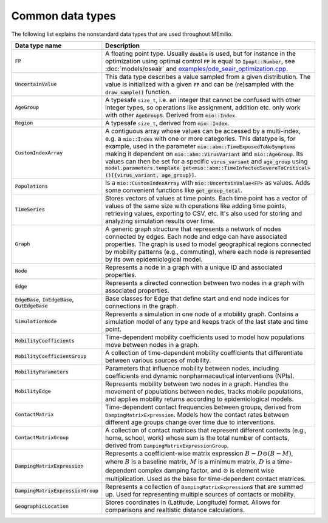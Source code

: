 Common data types
-----------------

The following list explains the nonstandard data types that are used throughout MEmilio.

.. list-table::
   :header-rows: 1
   :widths: 20 60

   * - Data type name
     - Description
   * - :code:`FP`
     - A floating point type. Usually :code:`double` is used, but for instance in the optimization using optimal control :code:`FP` is equal to :code:`Ipopt::Number`, see :doc:`models/oseair` and `examples/ode_seair_optimization.cpp <https://github.com/SciCompMod/memilio/blob/main/cpp/examples/ode_seair_optimization.cpp>`_.
   * - :code:`UncertainValue`
     - This data type describes a value sampled from a given distribution. The value is initialized with a given :code:`FP` and can be (re)sampled with the :code:`draw_sample()` function.
   * - :code:`AgeGroup`
     - A typesafe ``size_t``, i.e. an integer that cannot be confused with other integer types, so operations like assignment, addition etc. only work with other :code:`AgeGroup`\s. Derived from :code:`mio::Index`.
   * - :code:`Region`
     - A typesafe ``size_t``, derived from :code:`mio::Index`.
   * - :code:`CustomIndexArray`
     - A contiguous array whose values can be accessed by a multi-index, e.g. a :code:`mio::Index` with one or more categories. This datatype is, for example, used in the parameter :code:`mio::abm::TimeExposedToNoSymptoms` making it dependent on :code:`mio::abm::VirusVariant` and :code:`mio::AgeGroup`. Its values can then be set for a specific :code:`virus_variant` and :code:`age_group` using :code:`model.parameters.template get<mio::abm::TimeInfectedSevereToCritical>()[{virus_variant, age_group}]`.
   * - :code:`Populations`
     - Is a :code:`mio::CustomIndexArray` with :code:`mio::UncertainValue<FP>` as values. Adds some convenient functions like :code:`get_group_total`.
   * - :code:`TimeSeries`
     - Stores vectors of values at time points. Each time point has a vector of values of the same size with operations like adding time points, retrieving values, exporting to CSV, etc. It's also used for storing and analyzing simulation results over time.
   * - :code:`Graph`
     - A generic graph structure that represents a network of nodes connected by edges. Each node and edge can have associated properties. The graph is used to model geographical regions connected by mobility patterns (e.g., commuting), where each node is represented by its own epidemiological model.
   * - :code:`Node`
     - Represents a node in a graph with a unique ID and associated properties. 
   * - :code:`Edge`
     - Represents a directed connection between two nodes in a graph with associated properties.
   * - :code:`EdgeBase`, :code:`InEdgeBase`, :code:`OutEdgeBase`
     - Base classes for Edge that define start and end node indices for connections in the graph.
   * - :code:`SimulationNode`
     - Represents a simulation in one node of a mobility graph. Contains a simulation model of any type and keeps track of the last state and time point.
   * - :code:`MobilityCoefficients`
     - Time-dependent mobility coefficients used to model how populations move between nodes in a graph.
   * - :code:`MobilityCoefficientGroup`
     - A collection of time-dependent mobility coefficients that differentiate between various sources of mobility.
   * - :code:`MobilityParameters`
     - Parameters that influence mobility between nodes, including coefficients and dynamic nonpharmaceutical interventions (NPIs).
   * - :code:`MobilityEdge`
     - Represents mobility between two nodes in a graph. Handles the movement of populations between nodes, tracks mobile populations, and applies mobility returns according to epidemiological models.
   * - :code:`ContactMatrix`
     - Time-dependent contact frequencies between groups, derived from ``DampingMatrixExpression``. Models how the contact rates between different age groups change over time due to interventions.
   * - :code:`ContactMatrixGroup`
     - A collection of contact matrices that represent different contexts (e.g., home, school, work) whose sum is the total number of contacts, derived from ``DampingMatrixExpressionGroup``.
   * - :code:`DampingMatrixExpression`
     - Represents a coefficient-wise matrix expression :math:`B - D \odot (B - M)`, where :math:`B` is a baseline matrix, :math:`M` is a minimum matrix, :math:`D` is a time-dependent complex damping factor, and :math:`\odot` is element wise multiplication. Used as the base for time-dependent contact matrices.
   * - :code:`DampingMatrixExpressionGroup`
     - Represents a collection of ``DampingMatrixExpression``\s that are summed up. Used for representing multiple sources of contacts or mobility.
   * - :code:`GeographicLocation`
     - Stores coordinates in (Latitude, Longitude) format. Allows for comparisons and realtistic distance calculations.

